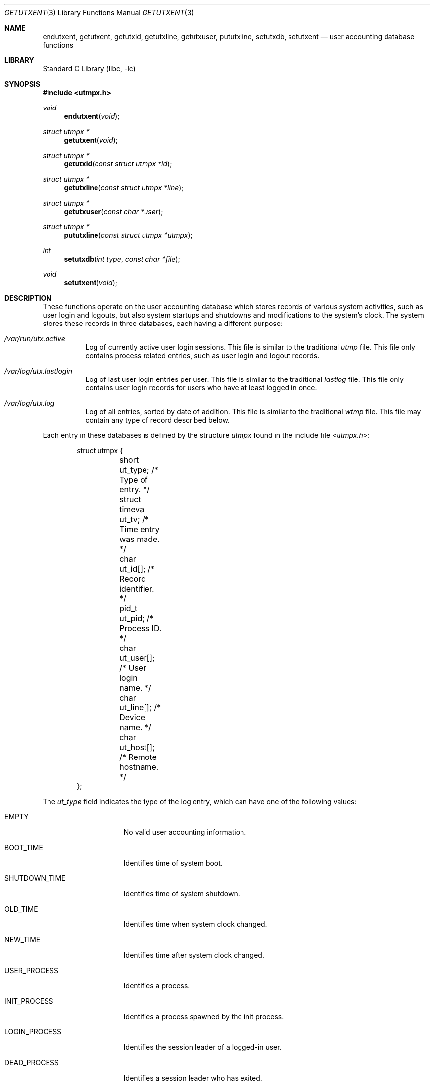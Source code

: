.\" Copyright (c) 2010 Ed Schouten <ed@FreeBSD.org>
.\" All rights reserved.
.\"
.\" Redistribution and use in source and binary forms, with or without
.\" modification, are permitted provided that the following conditions
.\" are met:
.\" 1. Redistributions of source code must retain the above copyright
.\"    notice, this list of conditions and the following disclaimer.
.\" 2. Redistributions in binary form must reproduce the above copyright
.\"    notice, this list of conditions and the following disclaimer in the
.\"    documentation and/or other materials provided with the distribution.
.\"
.\" THIS SOFTWARE IS PROVIDED BY THE AUTHOR AND CONTRIBUTORS ``AS IS'' AND
.\" ANY EXPRESS OR IMPLIED WARRANTIES, INCLUDING, BUT NOT LIMITED TO, THE
.\" IMPLIED WARRANTIES OF MERCHANTABILITY AND FITNESS FOR A PARTICULAR PURPOSE
.\" ARE DISCLAIMED.  IN NO EVENT SHALL THE AUTHOR OR CONTRIBUTORS BE LIABLE
.\" FOR ANY DIRECT, INDIRECT, INCIDENTAL, SPECIAL, EXEMPLARY, OR CONSEQUENTIAL
.\" DAMAGES (INCLUDING, BUT NOT LIMITED TO, PROCUREMENT OF SUBSTITUTE GOODS
.\" OR SERVICES; LOSS OF USE, DATA, OR PROFITS; OR BUSINESS INTERRUPTION)
.\" HOWEVER CAUSED AND ON ANY THEORY OF LIABILITY, WHETHER IN CONTRACT, STRICT
.\" LIABILITY, OR TORT (INCLUDING NEGLIGENCE OR OTHERWISE) ARISING IN ANY WAY
.\" OUT OF THE USE OF THIS SOFTWARE, EVEN IF ADVISED OF THE POSSIBILITY OF
.\" SUCH DAMAGE.
.\"
.\" $FreeBSD: release/10.4.0/lib/libc/gen/getutxent.3 231530 2012-02-11 20:28:42Z ed $
.\"
.Dd October 27, 2011
.Dt GETUTXENT 3
.Os
.Sh NAME
.Nm endutxent ,
.Nm getutxent ,
.Nm getutxid ,
.Nm getutxline ,
.Nm getutxuser ,
.Nm pututxline ,
.Nm setutxdb ,
.Nm setutxent
.Nd user accounting database functions
.Sh LIBRARY
.Lb libc
.Sh SYNOPSIS
.In utmpx.h
.Ft void
.Fn endutxent "void"
.Ft struct utmpx *
.Fn getutxent "void"
.Ft struct utmpx *
.Fn getutxid "const struct utmpx *id"
.Ft struct utmpx *
.Fn getutxline "const struct utmpx *line"
.Ft struct utmpx *
.Fn getutxuser "const char *user"
.Ft struct utmpx *
.Fn pututxline "const struct utmpx *utmpx"
.Ft int
.Fn setutxdb "int type" "const char *file"
.Ft void
.Fn setutxent "void"
.Sh DESCRIPTION
These functions operate on the user accounting database which stores
records of various system activities, such as user login and logouts,
but also system startups and shutdowns and modifications to the system's
clock.
The system stores these records in three databases, each having a
different purpose:
.Bl -tag -width indent
.It Pa /var/run/utx.active
Log of currently active user login sessions.
This file is similar to the traditional
.Pa utmp
file.
This file only contains process related entries, such as user login and
logout records.
.It Pa /var/log/utx.lastlogin
Log of last user login entries per user.
This file is similar to the traditional
.Pa lastlog
file.
This file only contains user login records for users who have at least
logged in once.
.It Pa /var/log/utx.log
Log of all entries, sorted by date of addition.
This file is similar to the traditional
.Pa wtmp
file.
This file may contain any type of record described below.
.El
.Pp
Each entry in these databases is defined by the structure
.Vt utmpx
found in the include file
.In utmpx.h :
.Bd -literal -offset indent
struct utmpx {
	short           ut_type;    /* Type of entry. */
	struct timeval  ut_tv;      /* Time entry was made. */
	char            ut_id[];    /* Record identifier. */
	pid_t           ut_pid;     /* Process ID. */
	char            ut_user[];  /* User login name. */
	char            ut_line[];  /* Device name. */
	char            ut_host[];  /* Remote hostname. */
};
.Ed
.Pp
The
.Fa ut_type
field indicates the type of the log entry, which can have one of the
following values:
.Bl -tag -width LOGIN_PROCESS
.It Dv EMPTY
No valid user accounting information.
.It Dv BOOT_TIME
Identifies time of system boot.
.It Dv SHUTDOWN_TIME
Identifies time of system shutdown.
.It Dv OLD_TIME
Identifies time when system clock changed.
.It Dv NEW_TIME
Identifies time after system clock changed.
.It Dv USER_PROCESS
Identifies a process.
.It Dv INIT_PROCESS
Identifies a process spawned by the init process.
.It Dv LOGIN_PROCESS
Identifies the session leader of a logged-in user.
.It Dv DEAD_PROCESS
Identifies a session leader who has exited.
.El
.Pp
Entries of type
.Dv INIT_PROCESS
and
.Dv LOGIN_PROCESS
are not processed by this implementation.
.Pp
Other fields inside the structure are:
.Bl -tag -width ut_user
.It Fa ut_tv
The time the event occurred.
This field is used for all types of entries, except
.Dv EMPTY .
.It Fa ut_id
An identifier that is used to refer to the entry.
This identifier can be used to remove or replace a login entry by
writing a new entry to the database containing the same value for
.Fa ut_id .
This field is only applicable to entries of type
.Dv USER_PROCESS ,
.Dv INIT_PROCESS ,
.Dv LOGIN_PROCESS
and
.Dv DEAD_PROCESS .
.It Fa ut_pid
The process identifier of the session leader of the login session.
This field is only applicable to entries of type
.Dv USER_PROCESS ,
.Dv INIT_PROCESS ,
.Dv LOGIN_PROCESS
and
.Dv DEAD_PROCESS .
.It Fa ut_user
The user login name corresponding with the login session.
This field is only applicable to entries of type
.Dv USER_PROCESS
and
.Dv INIT_PROCESS .
For
.Dv INIT_PROCESS
entries this entry typically contains the name of the login process.
.It Fa ut_line
The name of the TTY character device, without the leading
.Pa /dev/
prefix, corresponding with the device used to facilitate the user login
session.
If no TTY character device is used, this field is left blank.
This field is only applicable to entries of type
.Dv USER_PROCESS
and
.Dv LOGIN_PROCESS .
.It Fa ut_host
The network hostname of the remote system, connecting to perform a user
login.
If the user login session is not performed across a network, this field
is left blank.
This field is only applicable to entries of type
.Dv USER_PROCESS .
.El
.Pp
This implementation guarantees all inapplicable fields are discarded.
The
.Fa ut_user ,
.Fa ut_line
and
.Fa ut_host
fields of the structure returned by the library functions are also
guaranteed to be null-terminated in this implementation.
.Pp
The
.Fn getutxent
function can be used to read the next entry from the user accounting
database.
.Pp
The
.Fn getutxid
function searches for the next entry in the database of which the
behaviour is based on the
.Fa ut_type
field of
.Fa id .
If
.Fa ut_type
has a value of
.Dv BOOT_TIME ,
.Dv SHUTDOWN_TIME ,
.Dv OLD_TIME
or
.Dv NEW_TIME ,
it will return the next entry whose
.Fa ut_type
has an equal value.
If
.Fa ut_type
has a value of
.Dv USER_PROCESS ,
.Dv INIT_PROCESS ,
.Dv LOGIN_PROCESS
or
.Dv DEAD_PROCESS ,
it will return the next entry whose
.Fa ut_type
has one of the previously mentioned values and whose
.Fa ut_id
is equal.
.Pp
The
.Fn getutxline
function searches for the next entry in the database whose
.Fa ut_type
has a value of
.Dv USER_PROCESS
or
.Dv LOGIN_PROCESS
and whose
.Fa ut_line
is equal to the same field in
.Fa line .
.Pp
The
.Fn getutxuser
function searches for the next entry in the database whose
.Fa ut_type
has a value of
.Dv USER_PROCESS
and whose
.Fa ut_user
is equal to
.Fa user .
.Pp
The previously mentioned functions will automatically try to open the
user accounting database if not already done so.
The
.Fn setutxdb
and
.Fn setutxent
functions allow the database to be opened manually, causing the offset
within the user accounting database to be rewound.
The
.Fn endutxent
function closes the database.
.Pp
The
.Fn setutxent
database always opens the active sessions database.
The
.Fn setutxdb
function opens the database identified by
.Fa type ,
whose value is either
.Dv UTXDB_ACTIVE ,
.Dv UTXDB_LASTLOGIN
or
.Dv UTXDB_LOG .
It will open a custom file with filename
.Fa file
instead of the system-default if
.Fa file
is not null.
Care must be taken that when using a custom filename,
.Fa type
still has to match with the actual format, since each database may use
its own file format.
.Pp
The
.Fn pututxline
function writes record
.Fa utmpx
to the system-default user accounting databases.
The value of
.Fa ut_type
determines which databases are modified.
.Pp
Entries of type
.Dv SHUTDOWN_TIME ,
.Dv OLD_TIME
and
.Dv NEW_TIME
will only be written to
.Pa /var/log/utx.log .
.Pp
Entries of type
.Dv USER_PROCESS
will also be written to
.Pa /var/run/utx.active
and
.Pa /var/log/utx.lastlogin .
.Pp
Entries of type
.Dv DEAD_PROCESS
will only be written to
.Pa /var/log/utx.log
and
.Pa /var/run/utx.active
if a corresponding
.Dv USER_PROCESS ,
.Dv INIT_PROCESS
or
.Dv LOGIN_PROCESS
entry whose
.Fa ut_id
is equal has been found in the latter.
.Pp
In addition, entries of type
.Dv BOOT_TIME
and
.Dv SHUTDOWN_TIME
will cause all existing entries in
.Pa /var/run/utx.active
to be discarded.
.Pp
All entries whose type has not been mentioned previously, are discarded
by this implementation of
.Fn pututxline .
This implementation also ignores the value of
.Fa ut_tv .
.Sh RETURN VALUES
The
.Fn getutxent ,
.Fn getutxid ,
.Fn getutxline ,
and
.Fn getutxuser
functions return a pointer to an
.Vt utmpx
structure that matches the mentioned constraints on success or
.Dv NULL
when reaching the end-of-file or when an error occurs.
.Pp
The
.Fn pututxline
function returns a pointer to an
.Vt utmpx
structure containing a copy of the structure written to disk upon
success.
It returns
.Dv NULL
when the provided
.Vt utmpx
is invalid, or
.Fa ut_type
has a value of
.Dv DEAD_PROCESS
and an entry with an identifier with a value equal to the field
.Fa ut_id
was not found; the global variable
.Va errno
is set to indicate the error.
.Pp
The
.Fn setutxdb
function returns 0 if the user accounting database was opened
successfully.
Otherwise, -1 is returned and the global variable
.Va errno
is set to indicate the error.
.Sh ERRORS
In addition to the error conditions described in
.Xr open 2 ,
.Xr fdopen 3 ,
.Xr fopen 3 ,
.Xr fseek 3 ,
the
.Fn pututxline
function can generate the following errors:
.Bl -tag -width Er
.It Bq Er ESRCH
The value of
.Fa ut_type
is DEAD_PROCESS, and the process entry could not be found.
.It Bq Er EINVAL
The value of
.Fa ut_type
is not supported by this implementation.
.El
In addition to the error conditions described in
.Xr fopen 3 ,
the
.Fn setutxdb
function can generate the following errors:
.Bl -tag -width Er
.It Bq Er EINVAL
The
.Fa type
argument contains a value not supported by this implementation.
.It Bq Er EFTYPE
The file format is invalid.
.El
.Sh SEE ALSO
.Xr last 1 ,
.Xr write 1 ,
.Xr getpid 2 ,
.Xr gettimeofday 2 ,
.Xr tty 4 ,
.Xr ac 8 ,
.Xr newsyslog 8 ,
.Xr utx 8
.Sh STANDARDS
The
.Fn endutxent ,
.Fn getutxent ,
.Fn getutxid ,
.Fn getutxline
and
.Fn setutxent
functions are expected to conform to
.St -p1003.1-2008 .
.Pp
The
.Fn pututxline
function deviates from the standard by writing its records to multiple
database files, depending on its
.Fa ut_type .
This prevents the need for special utility functions to update the other
databases, such as the
.Fn updlastlogx
and
.Fn updwtmpx
functions which are available in other implementations.
It also tries to replace
.Dv DEAD_PROCESS
entries in the active sessions database when storing
.Dv USER_PROCESS
entries and no entry with the same value for
.Fa ut_id
has been found.
The standard always requires a new entry to be allocated, which could
cause an unbounded growth of the database.
.Pp
The
.Fn getutxuser
and
.Fn setutxdb
functions,
the
.Fa ut_host
field of the
.Vt utmpx
structure and
.Dv SHUTDOWN_TIME
are extensions.
.Sh HISTORY
These functions appeared in
.Fx 9.0 .
They replaced the
.In utmp.h
interface.
.Sh AUTHORS
.An Ed Schouten Aq ed@FreeBSD.org
